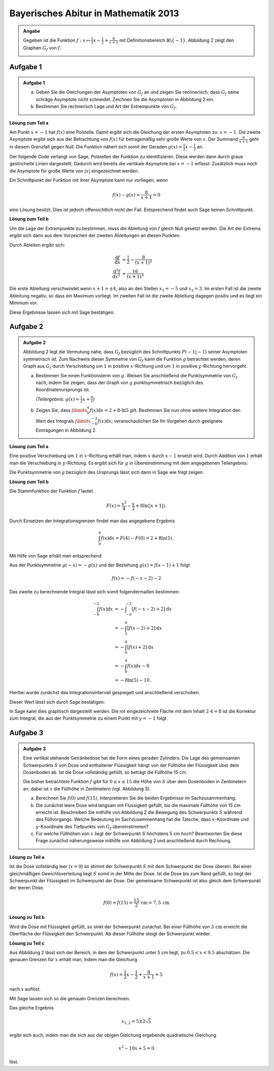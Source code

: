Bayerisches Abitur in Mathematik 2013
-------------------------------------

.. admonition:: Angabe

  Gegeben ist die Funktion :math:`f:x\mapsto \frac{1}{2}x -\frac{1}{2}
  + \frac{8}{x+1}` mit Definitionsbereich :math:`\mathbb{R} \backslash \{-1\}`.
  Abbildung 2 zeigt den Graphen :math:`G_f` von :math:`f`.

  .. image:: ../figs/asymp.png
     :align: center

Aufgabe 1
^^^^^^^^^

.. admonition:: Aufgabe 1

  a) Geben Sie die Gleichungen der Asymptoten von :math:`G_f` an und zeigen Sie
     rechnerisch, dass :math:`G_f` seine schräge Asymptote nicht schneidet.
     Zeichnen Sie die Asymptoten in Abbildung 2 ein.
  b) Bestimmen Sie rechnerisch Lage und Art der Extrempunkte von
     :math:`G_f`.

**Lösung zum Teil a**

Am Punkt :math:`x=-1` hat :math:`f(x)` eine Polstelle. Damit ergibt sich
die Gleichung der ersten Asymptoten zu: :math:`x=-1`. Die zweite
Asymptote ergibt sich aus der Betrachtung von :math:`f(x)` für
betragsmäßig sehr große Werte von :math:`x`. Der Summand
:math:`\frac{8}{x+1}` geht in diesem Grenzfall gegen Null. Die Funktion
nähert sich somit der Geraden :math:`g(x) = \frac{1}{2}x -\frac{1}{2}`
an.

Der folgende Code verlangt von Sage, Polstellen der Funktion zu
identifizieren. Diese werden dann durch graue gestrichelte Linien
dargestellt. Dadurch wird bereits die vertikale Asymptote bei
:math:`x=-1` erfasst.  Zusätzlich muss noch die Asymptote für große
Werte von :math:`\vert x\vert` eingezeichnet werden.

.. sagecellserver::

  sage: ranges = {'xmin': -10, 'xmax': 10, 'ymin': -10, 'ymax': 10}
  sage: f(x) = x/2- 1/2 + 8/(x+1)
  sage: pf = plot(f, detect_poles="show", **ranges)
  sage: asymptote = x/2 - 1/2
  sage: pasymp = plot(asymptote, color='green', **ranges) 
  sage: show(pf + pasymp, aspect_ratio=1, figsize=4)

.. end of output

Ein Schnittpunkt der Funktion mit ihrer Asymptote kann nur vorliegen,
wenn

.. math::

  f(x) - g(x) = \frac{8}{x+1} = 0

eine Lösung besitzt. Dies ist jedoch offensichtlich nicht der Fall.
Entsprechend findet auch Sage keinen Schnittpunkt.

.. sagecellserver::

  sage: solve(asymptote == f, x)

.. end of output

**Lösung zum Teil b**

Um die Lage der Extrempunkte zu bestimmen, muss die Ableitung von
:math:`f` gleich Null gesetzt werden. Die Art der Extrema ergibt sich
dann aus dem Vorzeichen der zweiten Ableitungen an diesen Punkten.

Durch Ableiten ergibt sich:

.. math::

  \frac{\mathrm{d}f}{\mathrm{d}x} &= \frac{1}{2}-\frac{8}{(x+1)^2}\\
  \frac{\mathrm{d}^2f}{\mathrm{d}x^2} &= \frac{16}{(x+1)^3}

Die erste Ableitung verschwindet wenn :math:`x+1 = \pm 4`, also an den
Stellen :math:`x_1=-5` und :math:`x_2=3`. Im ersten Fall ist die
zweite Ableitung negativ, so dass ein Maximum vorliegt. Im zweiten Fall
ist die zweite Ableitung dagegen positiv und es liegt ein Minimum vor.

Diese Ergebnisse lassen sich mit Sage bestätigen.

.. sagecellserver::

  sage: df = derivative(f)
  sage: ddf = derivative(df)
  sage: print "f'(x)  = ", df
  sage: print "f''(x) = ", ddf
  sage: for extremum in solve(df == 0, x):
  sage:     x = extremum.right()
  sage:     print "Zweite Ableitung des Extremums bei x=%s: %s" % (x, ddf(x))

.. end of output


Aufgabe 2
^^^^^^^^^
.. admonition:: Aufgabe 2

  Abbildung 2 legt die Vermutung nahe, dass :math:`G_f` bezüglich des
  Schnittpunkts :math:`P(-1\vert -1)` seiner Asymptoten symmetrisch ist. Zum
  Nachweis dieser Symmetrie von :math:`G_f` kann die Funktion :math:`g`
  betrachtet werden, deren Graph aus :math:`G_f` durch Verschiebung um
  :math:`1` in positive :math:`x`-Richtung und um :math:`1` in positive
  :math:`y`-Richtung hervorgeht.
  
  a) Bestimmen Sie einen Funktionsterm von :math:`g`. Weisen Sie anschließend
     die Punktsymmetrie von :math:`G_f` nach, indem Sie zeigen, dass der Graph
     von :math:`g` punktsymmetrisch bezüglich des Koordinatenursprungs ist.

     *(Teilergebnis:* :math:`g(x)=\frac{1}{2}x+\frac{8}{x}`\ *)*

  b) Zeigen Sie, dass :math:`\int\limits_0^4 f(x)\mathrm{d}x=2+8\cdot\ln 5`
     gilt. Bestimmen Sie nun ohne weitere Integration den Wert des Integrals
     :math:`\int\limits_{-6}^{-2} f(x) \mathrm{d}x`; veranschaulichen Sie Ihr
     Vorgehen durch geeignete Eintragungen in Abbildung 2.

**Lösung zum Teil a**

Eine positive Verschiebung um :math:`1` in :math:`x`-Richtung erhält man, 
indem  :math:`x` durch :math:`x-1` ersetzt wird. Durch Addition von :math:`1`
erhält man die Verschiebung in :math:`y`-Richtung. Es ergibt sich für
:math:`g` in Übereinstimmung mit dem angegebenen Teilergebnis:

.. sagecellserver::

  sage: g(x) = f(x-1) + 1
  sage: print(g)

.. end of output

Die Punktsymmetrie von :math:`g` bezüglich des Ursprungs lässt sich dann
in Sage wie folgt zeigen:

.. sagecellserver::

  sage: print "g(x) = ", g(x)
  sage: print "-g(-x) = ", -g(-x)
  sage: if g(x) == -g(-x):
  sage:     print "g(x) ist punktsymmetrisch."
  sage: else:
  sage:     print "g(x) ist nicht punktsymmetrisch."

.. end of output

**Lösung zum Teil b**

Die Stammfunktion der Funktion :math:`f` lautet

.. math::

  F(x) = \frac{x^2}{4}-\frac{x}{2}+8\ln(\vert x+1\vert).

Durch Einsetzen der Integrationsgrenzen findet man das angegebene
Ergebnis

.. math::

  \int_0^4f(x)\mathrm{d}x = F(4)-F(0) = 2+8\ln(5)\,.

Mit Hilfe von Sage erhält man entsprechend

.. sagecellserver::

  sage: F = f.integrate(x)
  sage: print "Stammfunktion F = ", F
  sage: pretty_print(html("$\int_0^4 f(x)\mathrm{d}x = $" + str(F(4)-F(0))))

.. end of output

Aus der Punktsymmetrie :math:`g(-x)=-g(x)` und der Beziehung :math:`g(x)=f(x-1)+1`
folgt

.. math::

  f(x) = -f(-x-2)-2

Das zweite zu berechnende Integral lässt sich somit folgendermaßen bestimmen:

.. math::

  \int_{-6}^{-2}f(x)\mathrm{d}x &= -\int_{-6}^{-2}[f(-x-2)+2]\mathrm{d}x\\
                                &= -\int_2^6[f(x-2)+2]\mathrm{d}x\\
                                &= -\int_0^4[f(x)+2]\mathrm{d}x\\
                                &= -\int_0^4f(x)\mathrm{d}x-8\\
                                &= -8\ln(5)-10\,.

Hierbei wurde zunächst das Integrationsintervall gespiegelt und anschließend verschoben.

Dieser Wert lässt sich durch Sage bestätigen:

.. sagecellserver::

  sage: f.integrate(x, -6, -2)

.. end of output

In Sage kann dies graphisch dargestellt werden. Die rot eingezeichnete Fläche
mit dem Inhalt :math:`2\cdot4=8` ist die Korrektur zum Integral, die aus der 
Punktsymmetrie zu einem Punkt mit :math:`y=-1` folgt.

.. sagecellserver::

  sage: pf = plot(f, exclude=[-1], xmin=-10, xmax=10, ymin=-10, ymax=10)
  sage: pf1 = plot(f, -6, -2, fill=-2)
  sage: pf2 = plot(f, 0, 4, fill='axis')
  sage: rect = polygon([[-6, 0], [-2, 0], [-2, -2], [-6, -2]], color='red')
  sage: show(pf + pf1 + pf2 + rect, aspect_ratio=1, figsize=4)

.. end of output

Aufgabe 3
^^^^^^^^^
.. admonition:: Aufgabe 3

  .. image:: ../figs/zylinder.png
     :align: right

  Eine vertikal stehende Getränkedose hat die Form eines geraden Zylinders. Die
  Lage des gemeinsamen Schwerpunkts :math:`S` von Dose und enthaltener Flüssigkeit hängt
  von der Füllhöhe der Flüssigkeit über dem Dosenboden ab. Ist die Dose
  vollständig gefüllt, so beträgt die Füllhöhe 15 cm.
  
  Die bisher betrachtete Funktion :math:`f` gibt für :math:`0\leq x \leq 15` die
  Höhe von :math:`S` über dem Dosenboden in Zentimetern an; dabei ist :math:`x`
  die Füllhöhe in Zentimetern (vgl. Abbildung 3).
  
  a) Berechnen Sie :math:`f(0)` und :math:`f(15)`. Interpretieren Sie die
     beiden Ergebnisse im Sachzusammenhang.
  b) Die zunächst leere Dose wird langsam mit Flüssigkeit gefüllt, bis die
     maximale Füllhöhe von 15 cm erreicht ist. Beschreiben Sie mithilfe von
     Abbildung 2 die Bewegung des Schwerpunkts :math:`S` während des
     Füllvorgangs. Welche Bedeutung im Sachzusammenhang hat die Tatsche, dass
     :math:`x`-Koordinate und :math:`y`-Koordinate des Tiefpunkts von
     :math:`G_f` übereinstimmen?
  c) Für welche Füllhöhen von :math:`x` liegt der Schwerpunkt :math:`S`
     höchstens 5 cm hoch? Beantworten Sie diese Frage zunächst näherungsweise
     mithilfe von Abbildung 2 und anschließend durch Rechnung.

**Lösung zu Teil a**

Ist die Dose vollständig leer (:math:`x=0`) so stimmt der Schwerpunkt :math:`S`
mit dem Schwerpunkt der Dose überein. Bei einer gleichmäßigen Gewichtsverteilung
liegt :math:`S` somit in der Mitte der Dose. Ist die Dose bis zum Rand gefüllt,
so liegt der Schwerpunkt der Flüssigkeit im Schwerpunkt der Dose. Der
gemeinsame Schwerpunkt ist also gleich dem Schwerpunkt der leeren Dose.

.. math::

  f(0)=f(15)=\frac{15}{2}\,\mathrm{cm} = 7{,}5\,\mathrm{cm}

**Lösung zu Teil b**

Wird die Dose mit Flüssigkeit gefüllt, so sinkt der Schwerpunkt zunächst.  Bei
einer Füllhöhe von :math:`3\,\mathrm{cm}` erreicht die Oberfläche der Flüssigkeit den
Schwerpunkt. Ab dieser Füllhöhe steigt der Schwerpunkt wieder.

**Lösung zu Teil c**

Aus Abbildung 2 lässt sich der Bereich, in dem der Schwerpunkt unter 5 cm liegt,
zu :math:`0.5 < x < 9.5` abschätzen. Die genauen Grenzen für :math:`x` erhält
man, indem man die Gleichung

.. math::
  f(x)= \frac{1}{2}x - \frac{1}{2} + \frac{8}{x+1} = 5

nach :math:`x` auflöst.

Mit Sage lassen sich so die genauen Grenzen berechnen: 


.. sagecellserver::

  sage: result = solve(f(x) == 5, x)
  sage: print "Lösung der Gleichung " + str(f) + " = 5 :" + repr(result)
  sage: print "Dies entspricht etwa: x = %5.3f und x = %5.3f." % (result[0].right().n(), result[1].right().n())

.. end of output

Das gleiche Ergebnis

.. math::

  x_{1,2} = 5\pm2\sqrt{5}

ergibt sich auch, indem man die sich aus der obigen Gleichung ergebende
quadratische Gleichung

.. math::

  x^2-10x+5=0

löst. 
